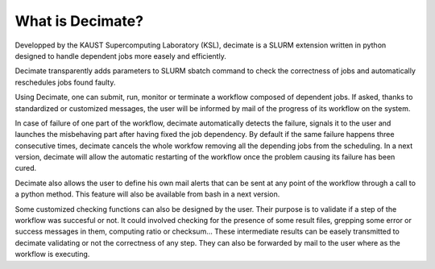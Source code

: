 ===================
 What is Decimate?
===================

Developped by the KAUST Supercomputing Laboratory (KSL),
decimate is a SLURM extension written in python designed to handle
dependent jobs more easely and efficiently.

Decimate transparently adds parameters to SLURM sbatch command
to check the correctness of jobs and automatically
reschedules jobs found faulty.

Using Decimate, one can submit, run, monitor or
terminate a workflow composed of dependent jobs. If asked,
thanks to standardized or customized messages, the user will be
informed by mail of the progress of its workflow on the system.

In case of failure of one part of the workflow, decimate
automatically detects the failure, signals it to the user and
launches the misbehaving part after having fixed the job
dependency. By default if the same failure happens three
consecutive times, decimate cancels the whole workfow removing
all the depending jobs from the scheduling. In a next version,
decimate will allow the automatic restarting of the workflow
once the problem causing its failure has been cured.

.. image:: images/healing_workflow.png
	   
Decimate also allows the user to define his own mail alerts
that can be sent at any point of the workflow through a call to
a python method. This feature will also be available from bash
in a next version.

Some customized checking functions can also be designed by the
user. Their purpose is to validate if a step of the workflow
was succesful or not. It could involved checking for the
presence of some result files, grepping some error or success
messages in them, computing ratio or checksum... These
intermediate results can be easely transmitted to decimate
validating or not the correctness of any step. They can also be
forwarded by mail to the user where as the workflow is
executing.
